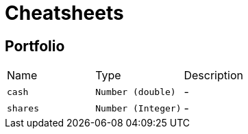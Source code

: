 = Cheatsheets

[[Portfolio]]
== Portfolio


[cols=">25%,^25%,50%"]
[frame="topbot"]
|===
^|Name | Type ^| Description
|[[cash]]`cash`|`Number (double)`|-
|[[shares]]`shares`|`Number (Integer)`|-
|===

